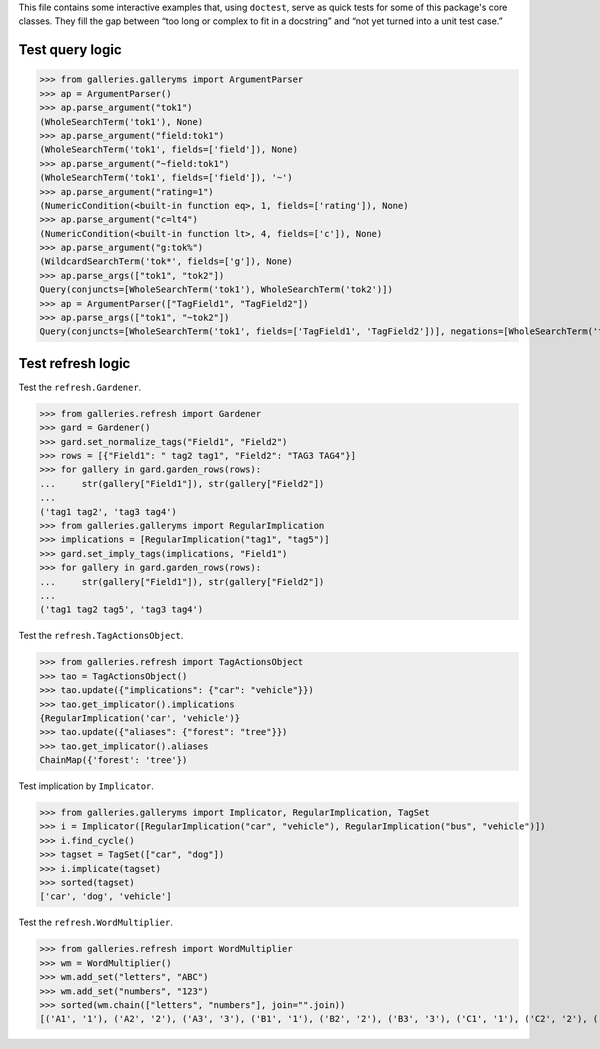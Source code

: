 This file contains some interactive examples that, using ``doctest``,
serve as quick tests for some of this package's core classes.
They fill the gap between “too long or complex to fit in a docstring”
and “not yet turned into a unit test case.”

Test query logic
----------------

>>> from galleries.galleryms import ArgumentParser
>>> ap = ArgumentParser()
>>> ap.parse_argument("tok1")
(WholeSearchTerm('tok1'), None)
>>> ap.parse_argument("field:tok1")
(WholeSearchTerm('tok1', fields=['field']), None)
>>> ap.parse_argument("~field:tok1")
(WholeSearchTerm('tok1', fields=['field']), '~')
>>> ap.parse_argument("rating=1")
(NumericCondition(<built-in function eq>, 1, fields=['rating']), None)
>>> ap.parse_argument("c=lt4")
(NumericCondition(<built-in function lt>, 4, fields=['c']), None)
>>> ap.parse_argument("g:tok%")
(WildcardSearchTerm('tok*', fields=['g']), None)
>>> ap.parse_args(["tok1", "tok2"])
Query(conjuncts=[WholeSearchTerm('tok1'), WholeSearchTerm('tok2')])
>>> ap = ArgumentParser(["TagField1", "TagField2"])
>>> ap.parse_args(["tok1", "~tok2"])
Query(conjuncts=[WholeSearchTerm('tok1', fields=['TagField1', 'TagField2'])], negations=[WholeSearchTerm('tok2', fields=['TagField1', 'TagField2'])])

Test refresh logic
------------------

Test the ``refresh.Gardener``.

>>> from galleries.refresh import Gardener
>>> gard = Gardener()
>>> gard.set_normalize_tags("Field1", "Field2")
>>> rows = [{"Field1": " tag2 tag1", "Field2": "TAG3 TAG4"}]
>>> for gallery in gard.garden_rows(rows):
...     str(gallery["Field1"]), str(gallery["Field2"])
...
('tag1 tag2', 'tag3 tag4')
>>> from galleries.galleryms import RegularImplication
>>> implications = [RegularImplication("tag1", "tag5")]
>>> gard.set_imply_tags(implications, "Field1")
>>> for gallery in gard.garden_rows(rows):
...     str(gallery["Field1"]), str(gallery["Field2"])
...
('tag1 tag2 tag5', 'tag3 tag4')

Test the ``refresh.TagActionsObject``.

>>> from galleries.refresh import TagActionsObject
>>> tao = TagActionsObject()
>>> tao.update({"implications": {"car": "vehicle"}})
>>> tao.get_implicator().implications
{RegularImplication('car', 'vehicle')}
>>> tao.update({"aliases": {"forest": "tree"}})
>>> tao.get_implicator().aliases
ChainMap({'forest': 'tree'})

Test implication by ``Implicator``.

>>> from galleries.galleryms import Implicator, RegularImplication, TagSet
>>> i = Implicator([RegularImplication("car", "vehicle"), RegularImplication("bus", "vehicle")])
>>> i.find_cycle()
>>> tagset = TagSet(["car", "dog"])
>>> i.implicate(tagset)
>>> sorted(tagset)
['car', 'dog', 'vehicle']

Test the ``refresh.WordMultiplier``.

>>> from galleries.refresh import WordMultiplier
>>> wm = WordMultiplier()
>>> wm.add_set("letters", "ABC")
>>> wm.add_set("numbers", "123")
>>> sorted(wm.chain(["letters", "numbers"], join="".join))
[('A1', '1'), ('A2', '2'), ('A3', '3'), ('B1', '1'), ('B2', '2'), ('B3', '3'), ('C1', '1'), ('C2', '2'), ('C3', '3')]
